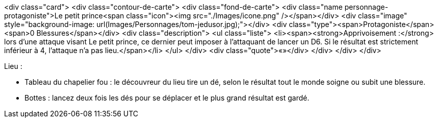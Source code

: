<div class="card">
    <div class="contour-de-carte">
        <div class="fond-de-carte">
            <div class="name personnage-protagoniste">Le petit prince<span class="icon"><img src="./Images/icone.png" /></span></div>
            <div class="image" style="background-image: url(Images/Personnages/tom-jedusor.jpg);"></div>
            <div class="type"><span>Protagoniste</span><span>0 Blessures</span></div>
            <div class="description">
                <ul class="liste">
                    <li><span><strong>Apprivoisement :</strong> lors d'une attaque visant Le petit prince, ce dernier peut imposer à l'attaquant de lancer un D6. Si le résultat est strictement inférieur à 4, l'attaque n'a pas lieu.</span></li>
                </ul>
            </div>
            <div class="quote">«»</div>
        </div>
    </div>
</div>

Lieu : 

* Tableau du chapelier fou : le découvreur du lieu tire un dé, selon le résultat tout le monde soigne ou subit une blessure.

* Bottes : lancez deux fois les dés pour se déplacer et le plus grand résultat est gardé.